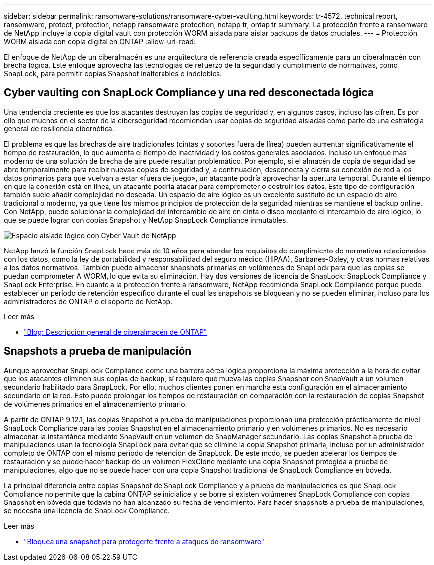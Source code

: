 ---
sidebar: sidebar 
permalink: ransomware-solutions/ransomware-cyber-vaulting.html 
keywords: tr-4572, technical report, ransomware, protect, protection, netapp ransomware protection, netapp tr, ontap tr 
summary: La protección frente a ransomware de NetApp incluye la copia digital vault con protección WORM aislada para aislar backups de datos cruciales. 
---
= Protección WORM aislada con copia digital en ONTAP
:allow-uri-read: 


[role="lead"]
El enfoque de NetApp de un ciberalmacén es una arquitectura de referencia creada específicamente para un ciberalmacén con brecha lógica. Este enfoque aprovecha las tecnologías de refuerzo de la seguridad y cumplimiento de normativas, como SnapLock, para permitir copias Snapshot inalterables e indelebles.



== Cyber vaulting con SnapLock Compliance y una red desconectada lógica

Una tendencia creciente es que los atacantes destruyan las copias de seguridad y, en algunos casos, incluso las cifren. Es por ello que muchos en el sector de la ciberseguridad recomiendan usar copias de seguridad aisladas como parte de una estrategia general de resiliencia cibernética.

El problema es que las brechas de aire tradicionales (cintas y soportes fuera de línea) pueden aumentar significativamente el tiempo de restauración, lo que aumenta el tiempo de inactividad y los costos generales asociados. Incluso un enfoque más moderno de una solución de brecha de aire puede resultar problemático. Por ejemplo, si el almacén de copia de seguridad se abre temporalmente para recibir nuevas copias de seguridad y, a continuación, desconecta y cierra su conexión de red a los datos primarios para que vuelvan a estar «fuera de juego», un atacante podría aprovechar la apertura temporal. Durante el tiempo en que la conexión está en línea, un atacante podría atacar para comprometer o destruir los datos. Este tipo de configuración también suele añadir complejidad no deseada. Un espacio de aire lógico es un excelente sustituto de un espacio de aire tradicional o moderno, ya que tiene los mismos principios de protección de la seguridad mientras se mantiene el backup online. Con NetApp, puede solucionar la complejidad del intercambio de aire en cinta o disco mediante el intercambio de aire lógico, lo que se puede lograr con copias Snapshot y NetApp SnapLock Compliance inmutables.

image:ransomware-solution-workload-characteristics2.png["Espacio aislado lógico con Cyber Vault de NetApp"]

NetApp lanzó la función SnapLock hace más de 10 años para abordar los requisitos de cumplimiento de normativas relacionados con los datos, como la ley de portabilidad y responsabilidad del seguro médico (HIPAA), Sarbanes-Oxley, y otras normas relativas a los datos normativos. También puede almacenar snapshots primarias en volúmenes de SnapLock para que las copias se puedan comprometer A WORM, lo que evita su eliminación. Hay dos versiones de licencia de SnapLock: SnapLock Compliance y SnapLock Enterprise. En cuanto a la protección frente a ransomware, NetApp recomienda SnapLock Compliance porque puede establecer un período de retención específico durante el cual las snapshots se bloquean y no se pueden eliminar, incluso para los administradores de ONTAP o el soporte de NetApp.

.Leer más
* https://docs.netapp.com/us-en/netapp-solutions/cyber-vault/ontap-cyber-vault-overview.html["Blog: Descripción general de ciberalmacén de ONTAP"^]




== Snapshots a prueba de manipulación

Aunque aprovechar SnapLock Compliance como una barrera aérea lógica proporciona la máxima protección a la hora de evitar que los atacantes eliminen sus copias de backup, sí requiere que mueva las copias Snapshot con SnapVault a un volumen secundario habilitado para SnapLock. Por ello, muchos clientes ponen en marcha esta configuración en el almacenamiento secundario en la red. Esto puede prolongar los tiempos de restauración en comparación con la restauración de copias Snapshot de volúmenes primarios en el almacenamiento primario.

A partir de ONTAP 9.12.1, las copias Snapshot a prueba de manipulaciones proporcionan una protección prácticamente de nivel SnapLock Compliance para las copias Snapshot en el almacenamiento primario y en volúmenes primarios. No es necesario almacenar la instantánea mediante SnapVault en un volumen de SnapManager secundario. Las copias Snapshot a prueba de manipulaciones usan la tecnología SnapLock para evitar que se elimine la copia Snapshot primaria, incluso por un administrador completo de ONTAP con el mismo período de retención de SnapLock. De este modo, se pueden acelerar los tiempos de restauración y se puede hacer backup de un volumen FlexClone mediante una copia Snapshot protegida a prueba de manipulaciones, algo que no se puede hacer con una copia Snapshot tradicional de SnapLock Compliance en bóveda.

La principal diferencia entre copias Snapshot de SnapLock Compliance y a prueba de manipulaciones es que SnapLock Compliance no permite que la cabina ONTAP se inicialice y se borre si existen volúmenes SnapLock Compliance con copias Snapshot en bóveda que todavía no han alcanzado su fecha de vencimiento. Para hacer snapshots a prueba de manipulaciones, se necesita una licencia de SnapLock Compliance.

.Leer más
* link:https://docs.netapp.com/us-en/ontap//snaplock/snapshot-lock-concept.html["Bloquea una snapshot para protegerte frente a ataques de ransomware"^]

